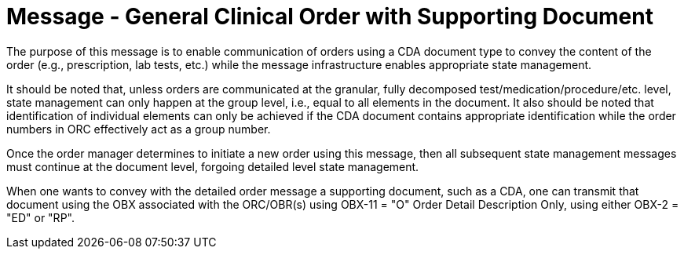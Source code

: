 = Message - General Clinical Order with Supporting Document
:v291_section: "4.4.20"
:v2_section_name: "OMQ – General Order Message with Document Payload (Event O57)"
:generated: "Thu, 01 Aug 2024 15:25:17 -0600"

The purpose of this message is to enable communication of orders using a CDA document type to convey the content of the order (e.g., prescription, lab tests, etc.) while the message infrastructure enables appropriate state management.

It should be noted that, unless orders are communicated at the granular, fully decomposed test/medication/procedure/etc. level, state management can only happen at the group level, i.e., equal to all elements in the document. It also should be noted that identification of individual elements can only be achieved if the CDA document contains appropriate identification while the order numbers in ORC effectively act as a group number.

Once the order manager determines to initiate a new order using this message, then all subsequent state management messages must continue at the document level, forgoing detailed level state management.

When one wants to convey with the detailed order message a supporting document, such as a CDA, one can transmit that document using the OBX associated with the ORC/OBR(s) using OBX-11 = "O" Order Detail Description Only, using either OBX-2 = "ED" or "RP".

[message_structure-table]

[ack_chor-table]

